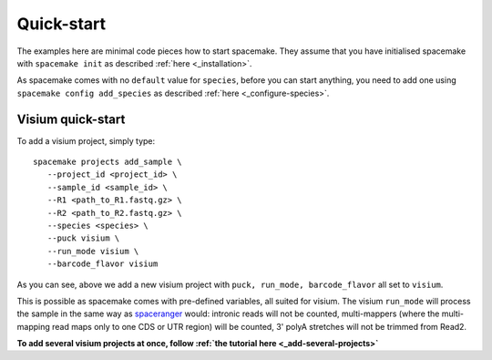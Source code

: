 Quick-start
===========

The examples here are minimal code pieces how to start spacemake. They assume that you have initialised spacemake
with ``spacemake init`` as described :ref:`here <_installation>`.

As spacemake comes with no ``default`` value for ``species``, before you can start anything, you need to add one
using ``spacemake config add_species`` as described :ref:`here <_configure-species>`.

Visium quick-start
------------------

To add a visium project, simply type::

   spacemake projects add_sample \
      --project_id <project_id> \
      --sample_id <sample_id> \
      --R1 <path_to_R1.fastq.gz> \
      --R2 <path_to_R2.fastq.gz> \
      --species <species> \
      --puck visium \
      --run_mode visium \
      --barcode_flavor visium

As you can see, above we add a new visium project with ``puck, run_mode, barcode_flavor`` all set to ``visium``.

This is possible as spacemake comes with pre-defined variables, all suited for visium. The visium ``run_mode`` will process the 
sample in the same way as `spaceranger <https://support.10xgenomics.com/spatial-gene-expression/software/pipelines/latest/what-is-space-ranger>`_ would: intronic reads will not be counted, multi-mappers (where the multi-mapping read maps only to one CDS or UTR region) will be counted,
3' polyA stretches will not be trimmed from Read2.

**To add several visium projects at once, follow :ref:`the tutorial here <_add-several-projects>`**
